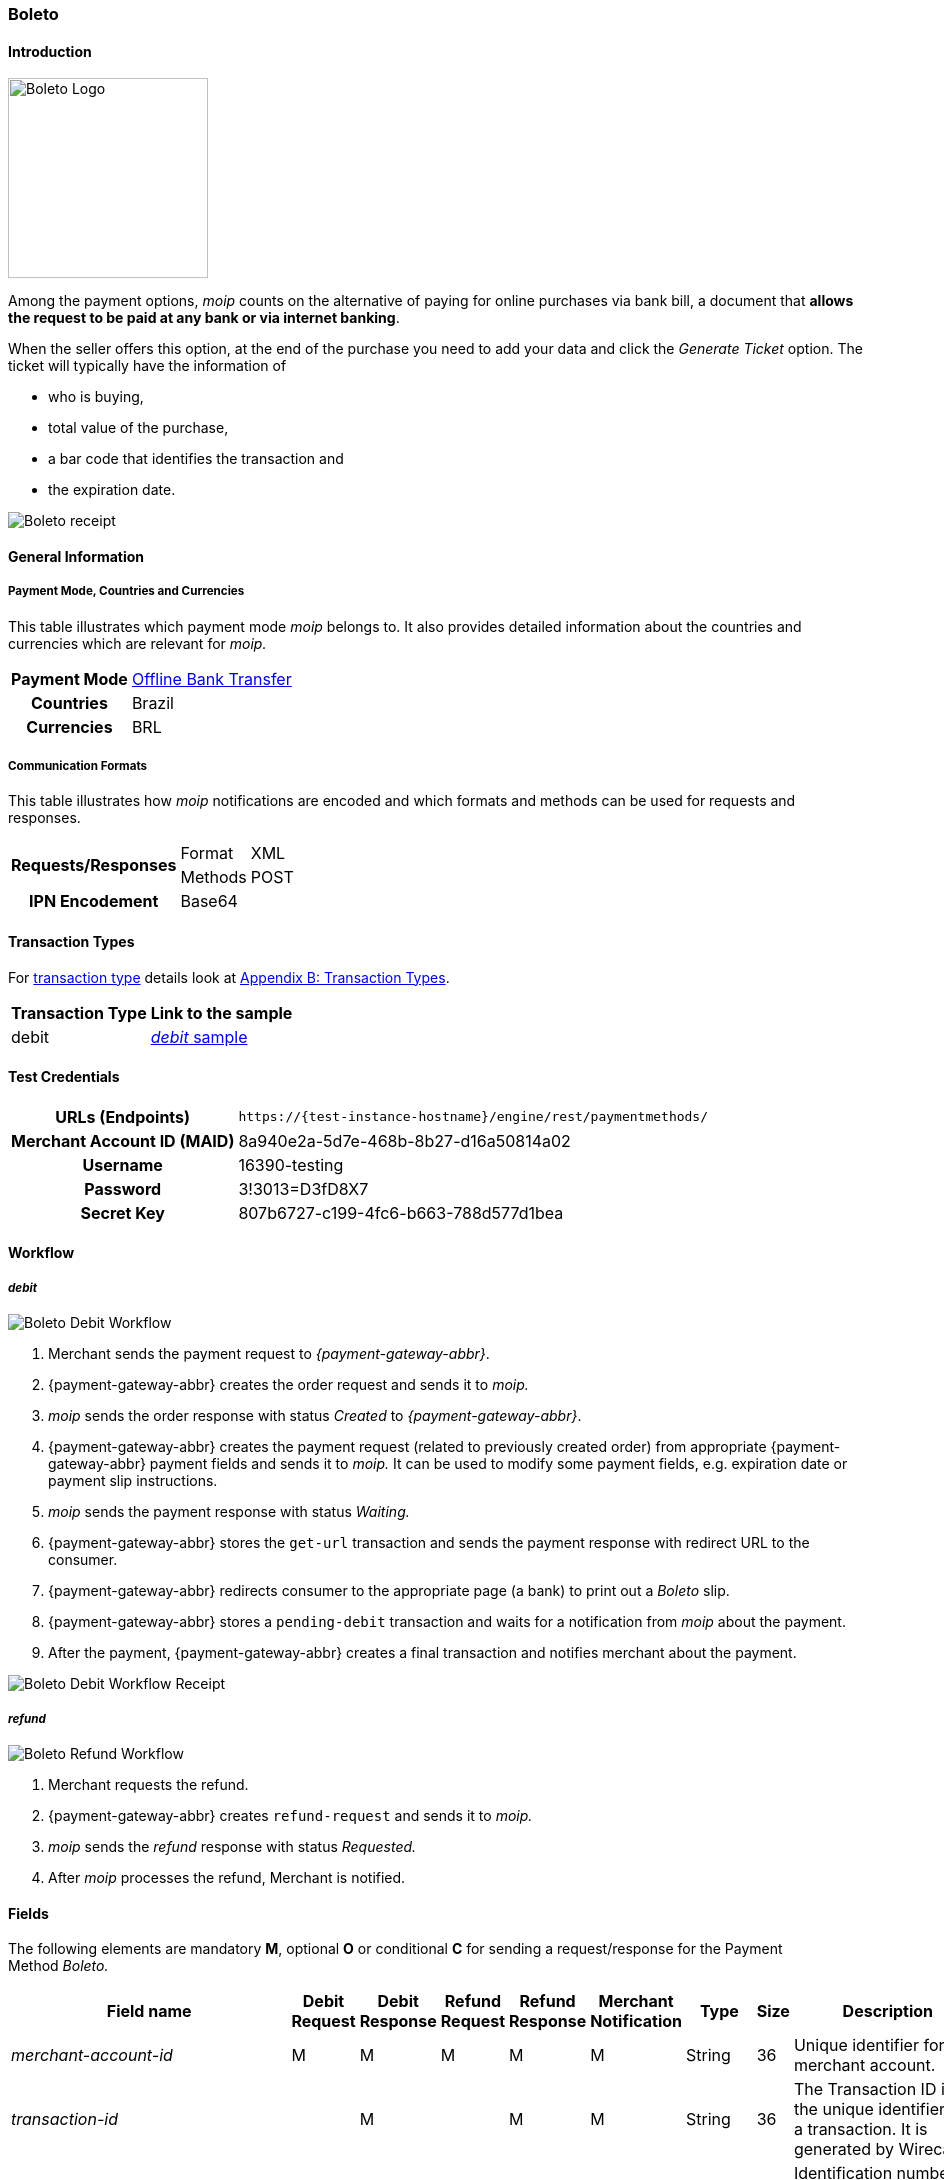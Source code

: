 [#Boleto]
=== Boleto

[#Boleto_Introduction]
==== Introduction
[.clearfix]
--
[.right]
image::images/11-06-boleto/boleto_logo.png[Boleto Logo, width=200, role="right"]

Among the payment options, _moip_ counts on the alternative of paying
for online purchases via bank bill, a document that *allows the request to be paid at any bank or via internet banking*.

When the seller offers this option, at the end of the purchase you need
to add your data and click the _Generate Ticket_ option. The ticket will
typically have the information of
--

- who is buying,
- total value of the purchase,
- a bar code that identifies the transaction and
- the expiration date.

//-

image::images/11-06-boleto/boleto_receipt.png[Boleto receipt]

[#Boleto_GeneralInformation]
==== General Information


[#Boleto_General_PaymentMode]
===== Payment Mode, Countries and Currencies

This table illustrates which payment mode _moip_ belongs to. It also
provides detailed information about the countries and currencies which
are relevant for _moip._

[%autowidth, cols="h,"]
|===
|Payment Mode | <<PaymentMethods_PaymentMode_OfflineBankTransfer, Offline Bank Transfer>>
|Countries    |Brazil
|Currencies   |BRL
|===

[#Boleto_General_Communication]
===== Communication Formats

This table illustrates how _moip_ notifications are encoded and which
formats and methods can be used for requests and responses.

[%autowidth]
|===
.2+h|Requests/Responses |Format  |XML
                        |Methods |POST

h|IPN Encodement 2+|Base64
|===

[#Boleto_TransactionTypes]
==== Transaction Types

For <<Glossary_TransactionType, transaction type>> details look at <<AppendixB, Appendix B: Transaction Types>>.

[%autowidth]
|===
|Transaction Type |Link to the sample

|debit            |<<Boleto_Samples_Debit, _debit_ sample>>
|===

[#Boleto_TestCredentials]
==== Test Credentials

[%autowidth, cols="h,"]
|===
|URLs (Endpoints)           |``\https://{test-instance-hostname}/engine/rest/paymentmethods/``
|Merchant Account ID (MAID) |8a940e2a-5d7e-468b-8b27-d16a50814a02
|Username                   |16390-testing
|Password                   |3!3013=D3fD8X7
|Secret Key                 |807b6727-c199-4fc6-b663-788d577d1bea
|===

[#Boleto_Workflow]
==== Workflow

[#Boleto_Workflow_Debit]
===== _debit_

image::images/11-06-boleto/Boleto_Debit_Workflow.png[Boleto Debit Workflow]

. Merchant sends the payment request to _{payment-gateway-abbr}_.
. {payment-gateway-abbr} creates the order request and sends it to _moip._
. _moip_ sends the order response with status _Created_ to _{payment-gateway-abbr}_.
. {payment-gateway-abbr} creates the payment request (related to previously created
order) from appropriate {payment-gateway-abbr} payment fields and sends it to _moip._ It
can be used to modify some payment fields, e.g. expiration date or
payment slip instructions.
. _moip_ sends the payment response with status _Waiting._
. {payment-gateway-abbr} stores the ``get-url`` transaction and sends the payment response
with redirect URL to the consumer.
. {payment-gateway-abbr} redirects consumer to the appropriate page (a bank) to print out
a _Boleto_ slip.
. {payment-gateway-abbr} stores a ``pending-debit`` transaction and waits for a notification
from _moip_ about the payment.
. After the payment, {payment-gateway-abbr} creates a final transaction and notifies
merchant about the payment.

//-

image::images/11-06-boleto/Boleto_Debit_Workflow_receipt.png[Boleto Debit Workflow Receipt]

[#Boleto_Workflow_Refund]
===== _refund_

image::images/11-06-boleto/Boleto_Refund_Workflow.png[Boleto Refund Workflow]

.  Merchant requests the refund.
.  {payment-gateway-abbr} creates ``refund-request`` and sends it to _moip._
.  _moip_ sends the _refund_ response with status _Requested._
.  After _moip_ processes the refund, Merchant is notified.

//-

[#Boleto_Fields]
==== Fields
The following elements are mandatory *M*, optional *O* or conditional
*C* for sending a request/response for the Payment Method _Boleto._

[%autowidth]
[cols="e,,,,,,,,"]
|===
|Field name |Debit Request |Debit Response |Refund Request |Refund Response |Merchant Notification |Type |Size |Description

|merchant-account-id                                             |M |M |M |M |M |String    |36   |Unique identifier for a merchant account.
|transaction-id                                                  |  |M |  |M |M |String    |36   |The Transaction ID is the unique identifier for a transaction. It is generated by Wirecard.
|request-id                                                      |M |M |M |M |M |String    |36   |Identification number of the request. *It has to be unique for each request.*
|transaction-type                                                |M |M |M |M |M |Enum      |30   |Type of a transaction. Must be ``debit``.
|parent-transaction-id                                           |  |  |M |M |C |String    |36   |Unique identifier of parent transaction.
|transaction-state                                               |  |M |  |M |M |String    |12   |Status of a transaction.
|completition-time-stamp                                         |  |M |  |M |M |Date time |     |Timestamp of completion of request.
|statuses.status[@code]                                          |  |M |  |M |M |String    |12   |Code of the status of a transaction, e.g. ``201.0000``.
|statuses.status[@description]                                   |  |M |  |M |M |String    |256  |Description to the status code of a transaction.
|statuses.status[@severity]                                      |  |M |  |M |M |String    |20   |Transaction status severity. Should be *information* for successful transactions or *error* for failed.
|payment-methods.payment-method[@name]                           |M |M |M |M |M |Enum      |     |Name of the Payment Method is _Boleto._
|requested-amount                                                |M |M |O |M |M |Decimal   |18,2 |Amount of the transaction. The amount of the decimal place is dependent of the
currency. Minimum is ``0.01``. In case of refund, if no amount is specified, this implies a complete refund. If a smaller amount than in the original debit is
specified, a partial refund is done. Any subsequent partial refund must have a specified amount.
|requested-amount[@currency]                                     |M |M |C |M |M |String    |3    |Currency of the transaction. _Boleto_ supports only ``BRL``.
|order-items.order-item.name                                     |M |M |  |M |M |String    |     |Basket item name. Mandatory for each instance of ``order-item``.
|order-items.order-item.amount                                   |M |M |  |M |M |Decimal   |     |Basket item amount. Mandatory for each instance of ``order-item``.
|order-items.order-item.amount[@currency]                        |M |M |  |M |M |String    |3    |Basket item amount currency. _Boleto_ supports only ``BRL``.
|order-items.order-item.quantity                                 |M |M |  |M |M |Number    |     |Basket item quantity. Should be greater than zero. Mandatory for each instance of ``order-item``.
|account-holder                                                  |M |M |C |M |M |Complex   |     |Account holder information. This element is required only if debit request does not contain ``social-security-number`` element.
|account-holder.first-name                                       |M |M |M |M |M |String    |     |First name of the end consumer.
|account-holder.last-name                                        |M |M |M |M |M |String    |     |Last name of the end consumer.
|account-holder.email                                            |O |O |O |O |O |String    |     |End consumer’s email address.
|account-holder.date-of-birth                                    |M |M |M |M |O |String    |     |End consumer’s birth date.
|account-holder.social-security-number                           |M |  |M |  |M |String    |     |Tax number. If set in Required in Refund request only if not present in Debit request.
|shipping.first-name                                             |M |M |  |M |M |String    |     |Buyers first name.
|shipping.last-name                                              |M |M |  |M |M |String    |     |Buyers last name.
|shipping.email                                                  |M |M |  |M |M |String    |     |Buyers email address.
|api-id                                                          |O |O |  |  |  |String    |     |A unique identifier assigned for every API.
|expiration-date                                                 |M |M |  |  |M |Date time |     |Expiration date of payment. *The expiration date of the tickets generated via this API is 5 calendar days from the creation date.*
|custom-fields.custom-field[@field-name]                         |O |O |  |  |O |Enum      |     |Name of the custom field. _Boleto_ supports ``instruction-lines.first/second/third`` or ``logo-uri``.
|custom-fields.custom-field[@field-value]                        |C |C |  |  |C |String    |     |Content of the custom field. In this field the merchant can send additional information to consumer about payment.
|bankAccount.bank-code                                           |  |  |M |M |M |String    |     |Bank number (Febraban standard).
|bankAccount.agency-number                                       |  |  |M |M |M |String    |     |Agency number.
|bankAccount.agencyCheckNumber                                   |  |  |M |M |M |String    |     |The bank branch verifier digit.
|bankAccount.accountNumber                                       |  |  |M |M |M |String    |     |Account number.
|bankAccount.accountCheckNumber                                  |  |  |M |M |M |String    |     |The bank account verifier digit.
|bankAccount.type                                                |  |  |M |M |M |Enum      |     |Bank account type. Should be ``CHECKING`` or ``SAVING``.
|===

[#Boleto_Samples]
==== Samples

[#Boleto_Samples_Debit]
===== _debit_

.Debit Request (Successful)
[source,xml]
----
<?xml version="1.0" encoding="utf-8"?>
<payment xmlns="http://www.elastic-payments.com/schema/payment">
    <merchant-account-id>8a940e2a-5d7e-468b-8b27-d16a50814a02</merchant-account-id>
    <request-id>{{$guid}}</request-id>
    <transaction-type>debit</transaction-type>
    <payment-methods>
        <payment-method name="boleto" />
    </payment-methods>
    <requested-amount currency="BRL">5.00</requested-amount>
    <order-items>
        <order-item>
            <name>Series Box - Exterminate!</name>
            <amount currency="BRL">5.00</amount>
            <quantity>1</quantity>
        </order-item>
    </order-items>
    <account-holder>
        <first-name>Jose</first-name>
        <last-name>Silva</last-name>
        <date-of-birth>1988-12-30</date-of-birth>
        <social-security-number>05989318642</social-security-number>
    </account-holder>
    <shipping>
        <first-name>Jose</first-name>
        <last-name>Silva</last-name>
        <email>josesilva@email.com</email>
    </shipping>
    <expiration-date>2028-04-21</expiration-date>
    <custom-fields>
        <custom-field field-name="instruction-lines.first" field-value="Primeira linha se instruo" />
        <custom-field field-name="instruction-lines.second" field-value="Segunda linha se instruo" />
        <custom-field field-name="instruction-lines.third" field-value="Terceira linha se instruo" />
        <custom-field field-name="logo-uri" field-value="http://meusite.com.br/logo.jpg" />
    </custom-fields>
</payment>
----

.Debit Response (Successful)
[source,xml]
----
<?xml version="1.0" encoding="utf-8" standalone="yes"?>
<payment xmlns="http://www.elastic-payments.com/schema/payment" xmlns:ns2="http://www.elastic-payments.com/schema/epa/transaction">
    <merchant-account-id>8a940e2a-5d7e-468b-8b27-d16a50814a02</merchant-account-id>
    <transaction-id>809d088c-a970-4c96-bbfe-59f32976b5e4</transaction-id>
    <request-id>670418ee-9fbc-4885-ad16-bb71f12f0793</request-id>
    <transaction-type>debit</transaction-type>
    <transaction-state>success</transaction-state>
    <completion-time-stamp>2018-11-22T10:34:15.000Z</completion-time-stamp>
    <statuses>
        <status code="201.0000" description="The resource was successfully created." severity="information" provider-transaction-id="PAY-0HRR7IN7FMDF" />
    </statuses>
    <requested-amount currency="BRL">5.00</requested-amount>
    <account-holder>
        <first-name>Jose</first-name>
        <last-name>Silva</last-name>
    </account-holder>
    <shipping>
        <first-name>Jose</first-name>
        <last-name>Silva</last-name>
        <email>josesilva@email.com</email>
    </shipping>
    <order-items>
        <order-item>
            <name>Series Box - Exterminate!</name>
            <amount currency="BRL">5.00</amount>
            <quantity>1</quantity>
        </order-item>
    </order-items>
    <custom-fields>
        <custom-field field-name="instruction-lines.first" field-value="Primeira linha se instruo"></custom-field>
        <custom-field field-name="instruction-lines.second" field-value="Segunda linha se instruo"></custom-field>
        <custom-field field-name="instruction-lines.third" field-value="Terceira linha se instruo"></custom-field>
        <custom-field field-name="logo-uri" field-value="http://meusite.com.br/logo.jpg"></custom-field>
    </custom-fields>
    <payment-methods>
        <payment-method url="https://checkout-sandbox.moip.com.br/boleto/PAY-0HRR7IN7FMDF" name="boleto" />
    </payment-methods>
    <expiration-date>2028-04-21</expiration-date>
</payment>
----
